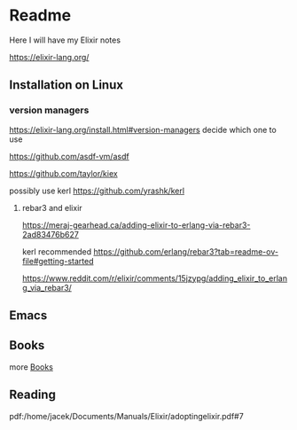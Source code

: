 * Readme

Here I will have my Elixir notes

https://elixir-lang.org/

** Installation on Linux

*** version managers
https://elixir-lang.org/install.html#version-managers
decide which one to use

https://github.com/asdf-vm/asdf

https://github.com/taylor/kiex

possibly use kerl
https://github.com/yrashk/kerl

**** rebar3 and elixir
https://meraj-gearhead.ca/adding-elixir-to-erlang-via-rebar3-2ad83476b627

kerl recommended
https://github.com/erlang/rebar3?tab=readme-ov-file#getting-started

https://www.reddit.com/r/elixir/comments/15jzypg/adding_elixir_to_erlang_via_rebar3/

** Emacs

** Books
more [[file:books/Readme.org::*Books][Books]]

** Reading
pdf:/home/jacek/Documents/Manuals/Elixir/adoptingelixir.pdf#7
